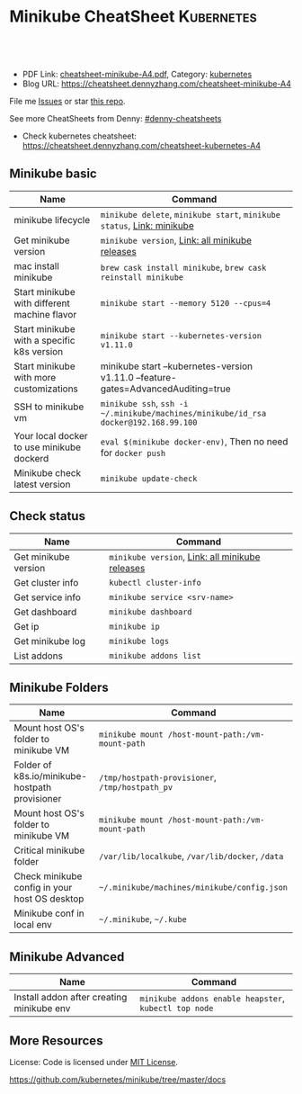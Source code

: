 * Minikube CheatSheet                                            :Kubernetes:
:PROPERTIES:
:type:     kubernetes
:export_file_name: cheatsheet-minikube-A4.pdf
:END:

#+BEGIN_HTML
<a href="https://github.com/dennyzhang/cheatsheet.dennyzhang.com/tree/master/cheatsheet-minikube-A4"><img align="right" width="200" height="183" src="https://www.dennyzhang.com/wp-content/uploads/denny/watermark/github.png" /></a>
<div id="the whole thing" style="overflow: hidden;">
<div style="float: left; padding: 5px"> <a href="https://www.linkedin.com/in/dennyzhang001"><img src="https://www.dennyzhang.com/wp-content/uploads/sns/linkedin.png" alt="linkedin" /></a></div>
<div style="float: left; padding: 5px"><a href="https://github.com/dennyzhang"><img src="https://www.dennyzhang.com/wp-content/uploads/sns/github.png" alt="github" /></a></div>
<div style="float: left; padding: 5px"><a href="https://www.dennyzhang.com/slack" target="_blank" rel="nofollow"><img src="https://slack.dennyzhang.com/badge.svg" alt="slack"/></a></div>
</div>

<br/><br/>
<a href="http://makeapullrequest.com" target="_blank" rel="nofollow"><img src="https://img.shields.io/badge/PRs-welcome-brightgreen.svg" alt="PRs Welcome"/></a>
#+END_HTML

- PDF Link: [[https://github.com/dennyzhang/cheatsheet.dennyzhang.com/blob/master/cheatsheet-minikube-A4/cheatsheet-minikube-A4.pdf][cheatsheet-minikube-A4.pdf]], Category: [[https://cheatsheet.dennyzhang.com/category/kubernetes/][kubernetes]]
- Blog URL: https://cheatsheet.dennyzhang.com/cheatsheet-minikube-A4

File me [[https://github.com/dennyzhang/cheatsheet-minikube-A4/issues][Issues]] or star [[https://github.com/DennyZhang/cheatsheet-minikube-A4][this repo]].

See more CheatSheets from Denny: [[https://github.com/topics/denny-cheatsheets][#denny-cheatsheets]]

- Check kubernetes cheatsheet: https://cheatsheet.dennyzhang.com/cheatsheet-kubernetes-A4
** Minikube basic
| Name                                         | Command                                                                             |
|----------------------------------------------+-------------------------------------------------------------------------------------|
| minikube lifecycle                           | =minikube delete=, =minikube start=, =minikube status=, [[https://github.com/kubernetes/minikube][Link: minikube]]              |
| Get minikube version                         | =minikube version=, [[https://github.com/kubernetes/minikube/releases][Link: all minikube releases]]                                     |
| mac install minikube                         | =brew cask install minikube=, =brew cask reinstall minikube=                        |
| Start minikube with different machine flavor | =minikube start --memory 5120 --cpus=4=                                             |
| Start minikube with a specific k8s version   | =minikube start --kubernetes-version v1.11.0=                                       |
| Start minikube with more customizations      | minikube start --kubernetes-version v1.11.0 --feature-gates=AdvancedAuditing=true   |
| SSH to minikube vm                           | =minikube ssh=, =ssh -i ~/.minikube/machines/minikube/id_rsa docker@192.168.99.100= |
| Your local docker to use minikube dockerd    | =eval $(minikube docker-env)=, Then no need for =docker push=                       |
| Minikube check latest version                | =minikube update-check=                                                             |

** Check status
| Name                 | Command                                         |
|----------------------+-------------------------------------------------|
| Get minikube version | =minikube version=, [[https://github.com/kubernetes/minikube/releases][Link: all minikube releases]] |
| Get cluster info     | =kubectl cluster-info=                          |
| Get service info     | =minikube service <srv-name>=                   |
| Get dashboard        | =minikube dashboard=                            |
| Get ip               | =minikube ip=                                   |
| Get minikube log     | =minikube logs=                                 |
| List addons          | =minikube addons list=                          |

** Minikube Folders
| Name                                           | Command                                          |
|------------------------------------------------+--------------------------------------------------|
| Mount host OS's folder to minikube VM          | =minikube mount /host-mount-path:/vm-mount-path= |
| Folder of k8s.io/minikube-hostpath provisioner | =/tmp/hostpath-provisioner=, =/tmp/hostpath_pv=  |
| Mount host OS's folder to minikube VM          | =minikube mount /host-mount-path:/vm-mount-path= |
| Critical minikube folder                       | =/var/lib/localkube=, =/var/lib/docker=, =/data= |
| Check minikube config in your host OS desktop  | =~/.minikube/machines/minikube/config.json=      |
| Minikube conf in local env                     | =~/.minikube=, =~/.kube=                         |
  
** Minikube Advanced
| Name                                      | Command                                               |
|-------------------------------------------+-------------------------------------------------------|
| Install addon after creating minikube env | =minikube addons enable heapster=, =kubectl top node= | 
  
** More Resources
 License: Code is licensed under [[https://www.dennyzhang.com/wp-content/mit_license.txt][MIT License]].

https://github.com/kubernetes/minikube/tree/master/docs

#+BEGIN_HTML
<a href="https://www.dennyzhang.com"><img align="right" width="201" height="268" src="https://raw.githubusercontent.com/USDevOps/mywechat-slack-group/master/images/denny_201706.png"></a>

<a href="https://www.dennyzhang.com"><img align="right" src="https://raw.githubusercontent.com/USDevOps/mywechat-slack-group/master/images/dns_small.png"></a>
#+END_HTML
* org-mode configuration                                           :noexport:
#+STARTUP: overview customtime noalign logdone showall
#+DESCRIPTION: 
#+KEYWORDS: 
#+LATEX_HEADER: \usepackage[margin=0.6in]{geometry}
#+LaTeX_CLASS_OPTIONS: [8pt]
#+LATEX_HEADER: \usepackage[english]{babel}
#+LATEX_HEADER: \usepackage{lastpage}
#+LATEX_HEADER: \usepackage{fancyhdr}
#+LATEX_HEADER: \pagestyle{fancy}
#+LATEX_HEADER: \fancyhf{}
#+LATEX_HEADER: \rhead{Updated: \today}
#+LATEX_HEADER: \rfoot{\thepage\ of \pageref{LastPage}}
#+LATEX_HEADER: \lfoot{\href{https://github.com/dennyzhang/cheatsheet.dennyzhang.com/tree/master/cheatsheet-minikube-A4}{GitHub: https://github.com/dennyzhang/cheatsheet.dennyzhang.com/tree/master/cheatsheet-minikube-A4}}
#+LATEX_HEADER: \lhead{\href{https://cheatsheet.dennyzhang.com/cheatsheet-slack-A4}{Blog URL: https://cheatsheet.dennyzhang.com/cheatsheet-minikube-A4}}
#+AUTHOR: Denny Zhang
#+EMAIL:  denny@dennyzhang.com
#+TAGS: noexport(n)
#+PRIORITIES: A D C
#+OPTIONS:   H:3 num:t toc:nil \n:nil @:t ::t |:t ^:t -:t f:t *:t <:t
#+OPTIONS:   TeX:t LaTeX:nil skip:nil d:nil todo:t pri:nil tags:not-in-toc
#+EXPORT_EXCLUDE_TAGS: exclude noexport
#+SEQ_TODO: TODO HALF ASSIGN | DONE BYPASS DELEGATE CANCELED DEFERRED
#+LINK_UP:   
#+LINK_HOME: 
* [#A] minikube                                                    :noexport:
https://github.com/kubernetes/minikube
https://github.com/dennyzhang/cheatsheet-kubernetes-A4
** DONE minikube volume local drive
   CLOSED: [2018-07-15 Sun 22:46]
 https://stackoverflow.com/questions/42456159/minikube-volumes
#+BEGIN_EXAMPLE
 /data
 /var/lib/localkube
 /var/lib/docker
#+END_EXAMPLE

ls -lth /var/lib/kubelet/pods/f2f8f500-88ba-11e8-89ad-080027cbaea4/volumes/kubernetes.io~empty-dir/varlog/1.log

** try metric server in minikube
https://docs.giantswarm.io/guides/kubernetes-heapster/

http://192.168.99.102:30000/metrics
** TODO minikube crash                                             :noexport:
 pivotal@otis minikube (minikube-integration-test *+) 2 $ make deploy
 bash -e ./test_in_minikube.sh deploy
 E0717 11:51:25.500541   19507 status.go:85] Error cluster status: Error: Unrecognized output from ClusterStatus:
 Start minikube
 Starting local Kubernetes v1.10.0 cluster...
 Starting VM...
 Getting VM IP address...
 Moving files into cluster...
* TODO minikube logging driver integrate with filesystem           :noexport:
